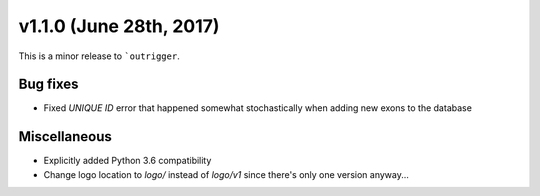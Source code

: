 v1.1.0 (June 28th, 2017)
------------------------

This is a minor release to ```outrigger``.

Bug fixes
~~~~~~~~~

- Fixed `UNIQUE ID` error that happened somewhat stochastically when adding new exons to the database


Miscellaneous
~~~~~~~~~~~~~

- Explicitly added Python 3.6 compatibility
- Change logo location to `logo/` instead of `logo/v1` since there's only one
  version anyway...
